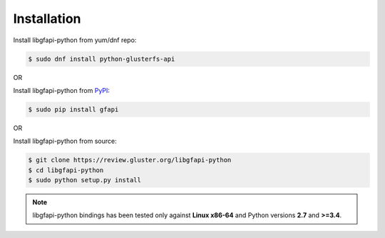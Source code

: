 Installation
============

Install libgfapi-python from yum/dnf repo:

.. code-block:: console

    $ sudo dnf install python-glusterfs-api

OR

Install libgfapi-python from `PyPI <https://pypi.python.org/pypi/gfapi/>`_:

.. code-block:: console

    $ sudo pip install gfapi

OR

Install libgfapi-python from source:

.. code-block:: console

   $ git clone https://review.gluster.org/libgfapi-python
   $ cd libgfapi-python
   $ sudo python setup.py install

.. note::
    libgfapi-python bindings has been tested only against **Linux x86-64** and
    Python versions **2.7** and **>=3.4**.
